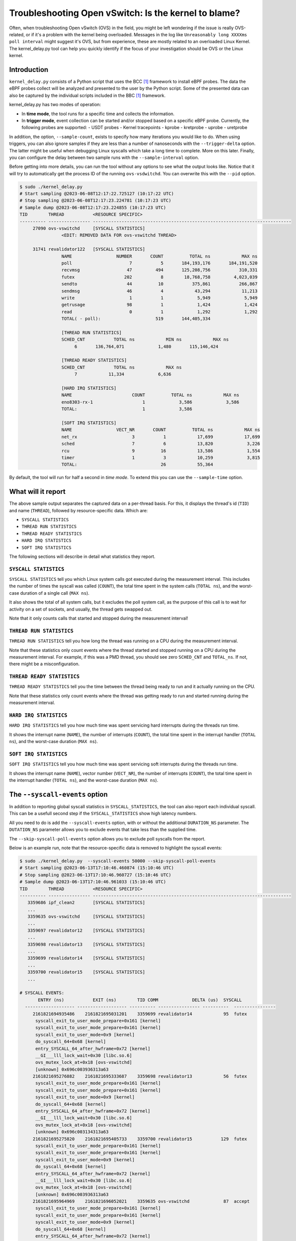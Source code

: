 Troubleshooting Open vSwitch: Is the kernel to blame?
=====================================================
Often, when troubleshooting Open vSwitch (OVS) in the field, you might be left
wondering if the issue is really OVS-related, or if it's a problem with the
kernel being overloaded. Messages in the log like
``Unreasonably long XXXXms poll interval`` might suggest it's OVS, but from
experience, these are mostly related to an overloaded Linux Kernel.
The kernel_delay.py tool can help you quickly identify if the focus of your
investigation should be OVS or the Linux kernel.


Introduction
------------
``kernel_delay.py`` consists of a Python script that uses the BCC [#BCC]_
framework to install eBPF probes. The data the eBPF probes collect will be
analyzed and presented to the user by the Python script. Some of the presented
data can also be captured by the individual scripts included in the BBC [#BCC]_
framework.

kernel_delay.py has two modes of operation:

- In **time mode**, the tool runs for a specific time and collects the
  information.
- In **trigger mode**, event collection can be started and/or stopped based on
  a specific eBPF probe. Currently, the following probes are supported:
  - USDT probes
  - Kernel tracepoints
  - kprobe
  - kretprobe
  - uprobe
  - uretprobe


In addition, the option, ``--sample-count``, exists to specify how many
iterations you would like to do. When using triggers, you can also ignore
samples if they are less than a number of nanoseconds with the
``--trigger-delta`` option. The latter might be useful when debugging Linux
syscalls which take a long time to complete. More on this later. Finally, you
can configure the delay between two sample runs with the ``--sample-interval``
option.

Before getting into more details, you can run the tool without any options
to see what the output looks like. Notice that it will try to automatically
get the process ID of the running ``ovs-vsdwitchd``. You can overwrite this
with the ``--pid`` option.

.. code-block:: console

  $ sudo ./kernel_delay.py
  # Start sampling @2023-06-08T12:17:22.725127 (10:17:22 UTC)
  # Stop sampling @2023-06-08T12:17:23.224781 (10:17:23 UTC)
  # Sample dump @2023-06-08T12:17:23.224855 (10:17:23 UTC)
  TID        THREAD           <RESOURCE SPECIFIC>
  ---------- ---------------- ----------------------------------------------------------------------------
       27090 ovs-vswitchd     [SYSCALL STATISTICS]
                  <EDIT: REMOVED DATA FOR ovs-vswitchd THREAD>

       31741 revalidator122   [SYSCALL STATISTICS]
                  NAME                 NUMBER       COUNT          TOTAL ns            MAX ns
                  poll                      7           5       184,193,176       184,191,520
                  recvmsg                  47         494       125,208,756           310,331
                  futex                   202           8        18,768,758         4,023,039
                  sendto                   44          10           375,861           266,867
                  sendmsg                  46           4            43,294            11,213
                  write                     1           1             5,949             5,949
                  getrusage                98           1             1,424             1,424
                  read                      0           1             1,292             1,292
                  TOTAL( - poll):                     519       144,405,334

                  [THREAD RUN STATISTICS]
                  SCHED_CNT           TOTAL ns            MIN ns            MAX ns
                       6       136,764,071             1,480       115,146,424

                  [THREAD READY STATISTICS]
                  SCHED_CNT           TOTAL ns            MAX ns
                       7            11,334             6,636

                  [HARD IRQ STATISTICS]
                  NAME                       COUNT          TOTAL ns            MAX ns
                  eno8303-rx-1                   1             3,586             3,586
                  TOTAL:                         1             3,586

                  [SOFT IRQ STATISTICS]
                  NAME                 VECT_NR       COUNT          TOTAL ns            MAX ns
                  net_rx                     3           1            17,699            17,699
                  sched                      7           6            13,820             3,226
                  rcu                        9          16            13,586             1,554
                  timer                      1           3            10,259             3,815
                  TOTAL:                                26            55,364


By default, the tool will run for half a second in `time mode`. To extend this
you can use the ``--sample-time`` option.


What will it report
-------------------
The above sample output separates the captured data on a per-thread basis.
For this, it displays the thread's id (``TID``) and name (``THREAD``),
followed by resource-specific data. Which are:

- ``SYSCALL STATISTICS``
- ``THREAD RUN STATISTICS``
- ``THREAD READY STATISTICS``
- ``HARD IRQ STATISTICS``
- ``SOFT IRQ STATISTICS``

The following sections will describe in detail what statistics they report.


``SYSCALL STATISTICS``
~~~~~~~~~~~~~~~~~~~~~~
``SYSCALL STATISTICS`` tell you which Linux system calls got executed during
the measurement interval. This includes the number of times the syscall was
called (``COUNT``), the total time spent in the system calls (``TOTAL ns``),
and the worst-case duration of a single call (``MAX ns``).

It also shows the total of all system calls, but it excludes the poll system
call, as the purpose of this call is to wait for activity on a set of sockets,
and usually, the thread gets swapped out.

Note that it only counts calls that started and stopped during the
measurement interval!


``THREAD RUN STATISTICS``
~~~~~~~~~~~~~~~~~~~~~~~~~
``THREAD RUN STATISTICS`` tell you how long the thread was running on a CPU
during the measurement interval.

Note that these statistics only count events where the thread started and
stopped running on a CPU during the measurement interval. For example, if
this was a PMD thread, you should see zero ``SCHED_CNT`` and ``TOTAL_ns``.
If not, there might be a misconfiguration.


``THREAD READY STATISTICS``
~~~~~~~~~~~~~~~~~~~~~~~~~~~
``THREAD READY STATISTICS`` tell you the time between the thread being ready
to run and it actually running on the CPU.

Note that these statistics only count events where the thread was getting
ready to run and started running during the measurement interval.


``HARD IRQ STATISTICS``
~~~~~~~~~~~~~~~~~~~~~~~
``HARD IRQ STATISTICS`` tell you how much time was spent servicing hard
interrupts during the threads run time.

It shows the interrupt name (``NAME``), the number of interrupts (``COUNT``),
the total time spent in the interrupt handler (``TOTAL ns``), and the
worst-case duration (``MAX ns``).


``SOFT IRQ STATISTICS``
~~~~~~~~~~~~~~~~~~~~~~~
``SOFT IRQ STATISTICS`` tell you how much time was spent servicing soft
interrupts during the threads run time.

It shows the interrupt name (``NAME``), vector number (``VECT_NR``), the
number of interrupts (``COUNT``), the total time spent in the interrupt
handler (``TOTAL ns``), and the worst-case duration (``MAX ns``).


The ``--syscall-events`` option
-------------------------------
In addition to reporting global syscall statistics in ``SYSCALL_STATISTICS``,
the tool can also report each individual syscall. This can be a usefull
second step if the ``SYSCALL_STATISTICS`` show high latency numbers.

All you need to do is add the ``--syscall-events`` option, with or without
the additional ``DURATION_NS`` parameter. The ``DUTATION_NS`` parameter
allows you to exclude events that take less than the supplied time.

The ``--skip-syscall-poll-events`` option allows you to exclude poll
syscalls from the report.

Below is an example run, note that the resource-specific data is removed
to highlight the syscall events:

.. code-block:: console

  $ sudo ./kernel_delay.py  --syscall-events 50000 --skip-syscall-poll-events
  # Start sampling @2023-06-13T17:10:46.460874 (15:10:46 UTC)
  # Stop sampling @2023-06-13T17:10:46.960727 (15:10:46 UTC)
  # Sample dump @2023-06-13T17:10:46.961033 (15:10:46 UTC)
  TID        THREAD           <RESOURCE SPECIFIC>
  ---------- ---------------- ----------------------------------------------------------------------------
     3359686 ipf_clean2       [SYSCALL STATISTICS]
     ...
     3359635 ovs-vswitchd     [SYSCALL STATISTICS]
     ...
     3359697 revalidator12    [SYSCALL STATISTICS]
     ...
     3359698 revalidator13    [SYSCALL STATISTICS]
     ...
     3359699 revalidator14    [SYSCALL STATISTICS]
     ...
     3359700 revalidator15    [SYSCALL STATISTICS]
     ...

  # SYSCALL EVENTS:
         ENTRY (ns)           EXIT (ns)        TID COMM             DELTA (us)  SYSCALL
    ------------------- ------------------- ---------- ---------------- ----------  ----------------
       2161821694935486    2161821695031201    3359699 revalidator14            95  futex
        syscall_exit_to_user_mode_prepare+0x161 [kernel]
        syscall_exit_to_user_mode_prepare+0x161 [kernel]
        syscall_exit_to_user_mode+0x9 [kernel]
        do_syscall_64+0x68 [kernel]
        entry_SYSCALL_64_after_hwframe+0x72 [kernel]
        __GI___lll_lock_wait+0x30 [libc.so.6]
        ovs_mutex_lock_at+0x18 [ovs-vswitchd]
        [unknown] 0x696c003936313a63
       2161821695276882    2161821695333687    3359698 revalidator13            56  futex
        syscall_exit_to_user_mode_prepare+0x161 [kernel]
        syscall_exit_to_user_mode_prepare+0x161 [kernel]
        syscall_exit_to_user_mode+0x9 [kernel]
        do_syscall_64+0x68 [kernel]
        entry_SYSCALL_64_after_hwframe+0x72 [kernel]
        __GI___lll_lock_wait+0x30 [libc.so.6]
        ovs_mutex_lock_at+0x18 [ovs-vswitchd]
        [unknown] 0x696c003134313a63
       2161821695275820    2161821695405733    3359700 revalidator15           129  futex
        syscall_exit_to_user_mode_prepare+0x161 [kernel]
        syscall_exit_to_user_mode_prepare+0x161 [kernel]
        syscall_exit_to_user_mode+0x9 [kernel]
        do_syscall_64+0x68 [kernel]
        entry_SYSCALL_64_after_hwframe+0x72 [kernel]
        __GI___lll_lock_wait+0x30 [libc.so.6]
        ovs_mutex_lock_at+0x18 [ovs-vswitchd]
        [unknown] 0x696c003936313a63
       2161821695964969    2161821696052021    3359635 ovs-vswitchd             87  accept
        syscall_exit_to_user_mode_prepare+0x161 [kernel]
        syscall_exit_to_user_mode_prepare+0x161 [kernel]
        syscall_exit_to_user_mode+0x9 [kernel]
        do_syscall_64+0x68 [kernel]
        entry_SYSCALL_64_after_hwframe+0x72 [kernel]
        __GI_accept+0x4d [libc.so.6]
        pfd_accept+0x3a [ovs-vswitchd]
        [unknown] 0x7fff19f2bd00
        [unknown] 0xe4b8001f0f

As you can see above, the output also shows the stackback trace. You can
disable this using the ``--stack-trace-size 0`` option.

As you can see above, the backtrace does not show a lot of useful information
due to the BCC [#BCC]_ toolkit not supporting dwarf decoding. So to further
analyze system call backtraces, you could use perf. The following perf
script can do this for you (refer to the embedded instructions):

https://github.com/chaudron/perf_scripts/blob/master/analyze_perf_pmd_syscall.py


Using triggers
--------------
The tool supports start and, or stop triggers. This will allow you to capture
statistics triggered by a specific event. The following combinations of
stop-and-start triggers can be used.

If you only use ``--start-trigger``, the inspection start when the trigger
happens and runs until the ``--sample-time`` number of seconds has passed.
The example below shows all the supported options in this scenario.

.. code-block:: console

  $ sudo ./kernel_delay.py --start-trigger up:bridge_run --sample-time 4 \
                           --sample-count 4 --sample-interval 1


If you only use ``--stop-trigger``, the inspection starts immediately and
stops when the trigger happens.  The example below shows all the supported
options in this scenario.

.. code-block:: console

  $ sudo ./kernel_delay.py --stop-trigger upr:bridge_run \
                           --sample-count 4 --sample-interval 1


If you use both ``--start-trigger`` and ``--stop-trigger`` triggers, the
statistics are captured between the two first occurrences of these events.
The example below shows all the supported options in this scenario.

.. code-block:: console

  $ sudo ./kernel_delay.py --start-trigger up:bridge_run \
                           --stop-trigger upr:bridge_run \
                           --sample-count 4 --sample-interval 1 \
                           --trigger-delta 50000

What triggers are supported? Note that what ``kernel_delay.py`` calls triggers,
BCC [#BCC]_, calls events; these are eBPF tracepoints you can attach to.
For more details on the supported tracepoints, check out the BCC
documentation [#BCC_EVENT]_.

The list below shows the supported triggers and their argument format:

**USDT probes:**
  [u|usdt]:{provider}:{probe}
**Kernel tracepoint:**
  [t:trace]:{system}:{event}
**kprobe:**
  [k:kprobe]:{kernel_function}
**kretprobe:**
  [kr:kretprobe]:{kernel_function}
**uprobe:**
  [up:uprobe]:{function}
**uretprobe:**
  [upr:uretprobe]:{function}

Here are a couple of trigger examples, more use-case-specific examples can be
found in the *Examples* section.

.. code-block:: console

  --start|stop-trigger u:udpif_revalidator:start_dump
  --start|stop-trigger t:openvswitch:ovs_dp_upcall
  --start|stop-trigger k:ovs_dp_process_packet
  --start|stop-trigger kr:ovs_dp_process_packet
  --start|stop-trigger up:bridge_run
  --start|stop-trigger upr:bridge_run


Examples
--------
This section will give some examples of how to use this tool in real-world
scenarios. Let's start with the issue where Open vSwitch reports
``Unreasonably long XXXXms poll interval`` on your revalidator threads. Note
that there is a blog available explaining how the revalidator process works
in OVS [#REVAL_BLOG]_.

First, let me explain this log message. It gets logged if the time delta
between two ``poll_block()`` calls is more than 1 second. In other words,
the process was spending a lot of time processing stuff that was made
available by the return of the ``poll_block()`` function.

Do a run with the tool using the existing USDT revalidator probes as a start
and stop trigger (Note that the resource-specific data is removed from the none
revalidator threads):

.. code-block:: console

  $ sudo ./kernel_delay.py --start-trigger u:udpif_revalidator:start_dump --stop-trigger u:udpif_revalidator:sweep_done
  # Start sampling (trigger@791777093512008) @2023-06-14T14:52:00.110303 (12:52:00 UTC)
  # Stop sampling (trigger@791778281498462) @2023-06-14T14:52:01.297975 (12:52:01 UTC)
  # Triggered sample dump, stop-start delta 1,187,986,454 ns @2023-06-14T14:52:01.298021 (12:52:01 UTC)
  TID        THREAD           <RESOURCE SPECIFIC>
  ---------- ---------------- ----------------------------------------------------------------------------
     1457761 handler24        [SYSCALL STATISTICS]
                              NAME                 NUMBER       COUNT          TOTAL ns            MAX ns
                              sendmsg                  46        6110       123,274,761            41,776
                              recvmsg                  47      136299        99,397,508            49,896
                              futex                   202          51         7,655,832         7,536,776
                              poll                      7        4068         1,202,883             2,907
                              getrusage                98        2034           586,602             1,398
                              sendto                   44           9           213,682            27,417
                              TOTAL( - poll):                  144503       231,128,385

                              [THREAD RUN STATISTICS]
                              SCHED_CNT           TOTAL ns            MIN ns            MAX ns

                              [THREAD READY STATISTICS]
                              SCHED_CNT           TOTAL ns            MAX ns
                                       1             1,438             1,438

                              [SOFT IRQ STATISTICS]
                              NAME                 VECT_NR       COUNT          TOTAL ns            MAX ns
                              sched                      7          21            59,145             3,769
                              rcu                        9          50            42,917             2,234
                              TOTAL:                                71           102,062
     1457733 ovs-vswitchd     [SYSCALL STATISTICS]
     ...
     1457792 revalidator55    [SYSCALL STATISTICS]
                              NAME                 NUMBER       COUNT          TOTAL ns            MAX ns
                              futex                   202          73       572,576,329        19,621,600
                              recvmsg                  47         815       296,697,618           405,338
                              sendto                   44           3            78,302            26,837
                              sendmsg                  46           3            38,712            13,250
                              write                     1           1             5,073             5,073
                              TOTAL( - poll):                     895       869,396,034

                              [THREAD RUN STATISTICS]
                              SCHED_CNT           TOTAL ns            MIN ns            MAX ns
                                      48       394,350,393             1,729       140,455,796

                              [THREAD READY STATISTICS]
                              SCHED_CNT           TOTAL ns            MAX ns
                                      49            23,650             1,559

                              [SOFT IRQ STATISTICS]
                              NAME                 VECT_NR       COUNT          TOTAL ns            MAX ns
                              sched                      7          14            26,889             3,041
                              rcu                        9          28            23,024             1,600
                              TOTAL:                                42            49,913


Above you see from the start of the output that the trigger took more than a
second (1,187,986,454 ns), which is already know, by looking at the output of
the ``ovs-vsctl upcall/show`` command.

From the *revalidator55*'s ``SYSCALL STATISTICS`` statistics you can see it
spent almost 870ms handling syscalls, and there were no poll() calls being
executed. The ``THREAD RUN STATISTICS`` statistics here are a bit misleading,
as it looks like OVS only spent 394ms on the CPU. But earlier, it was mentioned
that this time does not include the time being on the CPU at the start or stop
of an event. What is exactly the case here, because USDT probes were used.

From the above data and maybe some ``top`` output, it can be determined that
the *revalidator55* thread is taking a lot of CPU time, probably because it
has to do a lot of revalidator work by itself. The solution here is to increase
the number of revalidator threads, so more work could be done in parallel.

Here is another run of the same command in another scenario:

.. code-block:: console

  $ sudo ./kernel_delay.py --start-trigger u:udpif_revalidator:start_dump --stop-trigger u:udpif_revalidator:sweep_done
  # Start sampling (trigger@795160501758971) @2023-06-14T15:48:23.518512 (13:48:23 UTC)
  # Stop sampling (trigger@795160764940201) @2023-06-14T15:48:23.781381 (13:48:23 UTC)
  # Triggered sample dump, stop-start delta 263,181,230 ns @2023-06-14T15:48:23.781414 (13:48:23 UTC)
  TID        THREAD           <RESOURCE SPECIFIC>
  ---------- ---------------- ----------------------------------------------------------------------------
     1457733 ovs-vswitchd     [SYSCALL STATISTICS]
                              ...
     1457792 revalidator55    [SYSCALL STATISTICS]
                              NAME                 NUMBER       COUNT          TOTAL ns            MAX ns
                              recvmsg                  47         284       193,422,110        46,248,418
                              sendto                   44           2            46,685            23,665
                              sendmsg                  46           2            24,916            12,703
                              write                     1           1             6,534             6,534
                              TOTAL( - poll):                     289       193,500,245

                              [THREAD RUN STATISTICS]
                              SCHED_CNT           TOTAL ns            MIN ns            MAX ns
                                       2        47,333,558           331,516        47,002,042

                              [THREAD READY STATISTICS]
                              SCHED_CNT           TOTAL ns            MAX ns
                                       3        87,000,403        45,999,712

                              [SOFT IRQ STATISTICS]
                              NAME                 VECT_NR       COUNT          TOTAL ns            MAX ns
                              sched                      7           2             9,504             5,109
                              TOTAL:                                 2             9,504


Here you can see the revalidator run took about 263ms, which does not look
odd, however, the ``THREAD READY STATISTICS`` information shows that OVS was
waiting 87ms for a CPU to be run on. This means the revalidator process could
have finished 87ms faster. Looking at the ``MAX ns`` value, a worst-case delay
of almost 46ms can be seen, which hints at an overloaded system.

One final example that uses a ``uprobe`` to get some statistics on a
``bridge_run()`` execution that takes more than 1ms.

.. code-block:: console

  $ sudo ./kernel_delay.py --start-trigger up:bridge_run --stop-trigger ur:bridge_run --trigger-delta 1000000
  # Start sampling (trigger@2245245432101270) @2023-06-14T16:21:10.467919 (14:21:10 UTC)
  # Stop sampling (trigger@2245245432414656) @2023-06-14T16:21:10.468296 (14:21:10 UTC)
  # Sample dump skipped, delta 313,386 ns @2023-06-14T16:21:10.468419 (14:21:10 UTC)
  # Start sampling (trigger@2245245505301745) @2023-06-14T16:21:10.540970 (14:21:10 UTC)
  # Stop sampling (trigger@2245245506911119) @2023-06-14T16:21:10.542499 (14:21:10 UTC)
  # Triggered sample dump, stop-start delta 1,609,374 ns @2023-06-14T16:21:10.542565 (14:21:10 UTC)
  TID        THREAD           <RESOURCE SPECIFIC>
  ---------- ---------------- ----------------------------------------------------------------------------
     3371035 <unknown:3366258/3371035> [SYSCALL STATISTICS]
     ... <REMOVED 7 MORE unknown THREADS>
     3371102 handler66        [SYSCALL STATISTICS]
     ... <REMOVED 7 MORE HANDLER THREADS>
     3366258 ovs-vswitchd     [SYSCALL STATISTICS]
                              NAME                 NUMBER       COUNT          TOTAL ns            MAX ns
                              futex                   202          43           403,469           199,312
                              clone3                  435          13           174,394            30,731
                              munmap                   11           8           115,774            21,861
                              poll                      7           5            92,969            38,307
                              unlink                   87           2            49,918            35,741
                              mprotect                 10           8            47,618            13,201
                              accept                   43          10            31,360             6,976
                              mmap                      9           8            30,279             5,776
                              write                     1           6            27,720            11,774
                              rt_sigprocmask           14          28            12,281               970
                              read                      0           6             9,478             2,318
                              recvfrom                 45           3             7,024             4,024
                              sendto                   44           1             4,684             4,684
                              getrusage                98           5             4,594             1,342
                              close                     3           2             2,918             1,627
                              recvmsg                  47           1             2,722             2,722
                              TOTAL( - poll):                     144           924,233

                              [THREAD RUN STATISTICS]
                              SCHED_CNT           TOTAL ns            MIN ns            MAX ns
                                      13           817,605             5,433           524,376

                              [THREAD READY STATISTICS]
                              SCHED_CNT           TOTAL ns            MAX ns
                                      14            28,646            11,566

                              [SOFT IRQ STATISTICS]
                              NAME                 VECT_NR       COUNT          TOTAL ns            MAX ns
                              rcu                        9           1             2,838             2,838
                              TOTAL:                                 1             2,838

     3371110 revalidator74    [SYSCALL STATISTICS]
     ... <REMOVED 7 MORE NEW revalidator THREADS>
     3366311 urcu3            [SYSCALL STATISTICS]
     ...


OVS removed some of the threads and their resource-specific data, but based
on the ``<unknown:3366258/3371035>`` thread name, you can determine that some
threads no longer exist. In the ``ovs-vswitchd`` thread, you can see some
``clone3`` syscalls, indicating threads were created. In this example, it was
due to the deletion of a bridge, which resulted in the recreation of the
revalidator and handler threads.


Use with Openshift
------------------
This section describes how you would use the tool on a node in an OpenShift
cluster. It assumes you have console access to the node, either directly or
through a debug container.

A base fedora38 container will be used through podman, as this will allow the
use of some additional tools and packages needed.

First the containers need to be started:

.. code-block:: console

  [core@sno-master ~]$ sudo podman run -it --rm \
     -e PS1='[(DEBUG)\u@\h \W]\$ ' \
     --privileged --network=host --pid=host \
     -v /lib/modules:/lib/modules:ro \
     -v /sys/kernel/debug:/sys/kernel/debug \
     -v /proc:/proc \
     -v /:/mnt/rootdir \
     quay.io/fedora/fedora:38-x86_64

  [(DEBUG)root@sno-master /]#


Next add the ``linux_delay.py`` dependencies:

.. code-block:: console

  [(DEBUG)root@sno-master /]# dnf install -y bcc-tools perl-interpreter \
       python3-pytz  python3-psutil


You need to install the devel, debug and source RPMs for your OVS and kernel
version:

.. code-block:: console

  [(DEBUG)root@sno-master home]# rpm -i \
      openvswitch2.17-debuginfo-2.17.0-67.el8fdp.x86_64.rpm \
      openvswitch2.17-debugsource-2.17.0-67.el8fdp.x86_64.rpm \
      kernel-devel-4.18.0-372.41.1.el8_6.x86_64.rpm


Now the tool can be started. Here the above ``bridge_run()`` example is used:

.. code-block:: console

  [(DEBUG)root@sno-master home]# ./kernel_delay.py --start-trigger up:bridge_run --stop-trigger ur:bridge_run
  # Start sampling (trigger@75279117343513) @2023-06-15T11:44:07.628372 (11:44:07 UTC)
  # Stop sampling (trigger@75279117443980) @2023-06-15T11:44:07.628529 (11:44:07 UTC)
  # Triggered sample dump, stop-start delta 100,467 ns @2023-06-15T11:44:07.628569 (11:44:07 UTC)
  TID        THREAD           <RESOURCE SPECIFIC>
  ---------- ---------------- ----------------------------------------------------------------------------
        1246 ovs-vswitchd     [SYSCALL STATISTICS]
                              NAME                 NUMBER       COUNT          TOTAL ns            MAX ns
                              getdents64              217           2             8,560             8,162
                              openat                  257           1             6,951             6,951
                              accept                   43           4             6,942             3,763
                              recvfrom                 45           1             3,726             3,726
                              recvmsg                  47           2             2,880             2,188
                              stat                      4           2             1,946             1,384
                              close                     3           1             1,393             1,393
                              fstat                     5           1             1,324             1,324
                              TOTAL( - poll):                      14            33,722

                              [THREAD RUN STATISTICS]
                              SCHED_CNT           TOTAL ns            MIN ns            MAX ns

                              [THREAD READY STATISTICS]
                              SCHED_CNT           TOTAL ns            MAX ns


.. rubric:: Footnotes

.. [#BCC] https://github.com/iovisor/bcc
.. [#BCC_EVENT] https://github.com/iovisor/bcc/blob/master/docs/reference_guide.md#events--arguments
.. [#REVAL_BLOG] https://developers.redhat.com/articles/2022/10/19/open-vswitch-revalidator-process-explained
